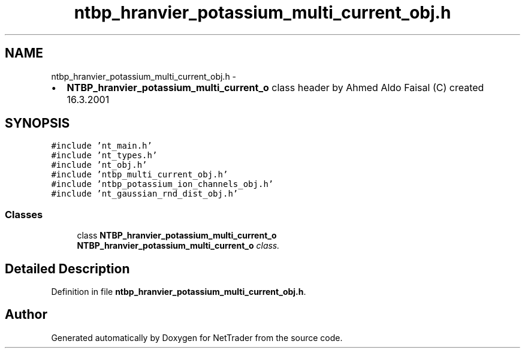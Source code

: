 .TH "ntbp_hranvier_potassium_multi_current_obj.h" 3 "Wed Nov 17 2010" "Version 0.5" "NetTrader" \" -*- nroff -*-
.ad l
.nh
.SH NAME
ntbp_hranvier_potassium_multi_current_obj.h \- 
.PP
.IP "\(bu" 2
\fBNTBP_hranvier_potassium_multi_current_o\fP class header by Ahmed Aldo Faisal (C) created 16.3.2001 
.PP
 

.SH SYNOPSIS
.br
.PP
\fC#include 'nt_main.h'\fP
.br
\fC#include 'nt_types.h'\fP
.br
\fC#include 'nt_obj.h'\fP
.br
\fC#include 'ntbp_multi_current_obj.h'\fP
.br
\fC#include 'ntbp_potassium_ion_channels_obj.h'\fP
.br
\fC#include 'nt_gaussian_rnd_dist_obj.h'\fP
.br

.SS "Classes"

.in +1c
.ti -1c
.RI "class \fBNTBP_hranvier_potassium_multi_current_o\fP"
.br
.RI "\fI\fBNTBP_hranvier_potassium_multi_current_o\fP class. \fP"
.in -1c
.SH "Detailed Description"
.PP 

.PP
Definition in file \fBntbp_hranvier_potassium_multi_current_obj.h\fP.
.SH "Author"
.PP 
Generated automatically by Doxygen for NetTrader from the source code.
